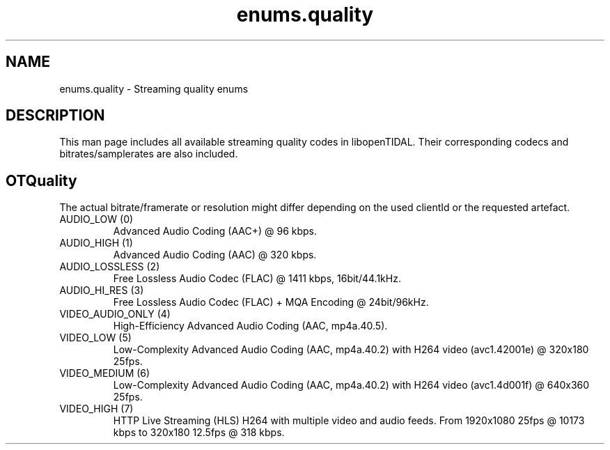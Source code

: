 .TH enums.quality 7 "29 Jan 2021" "pyopenTIDAL 1.0.1" "libopenTIDAL Manual"
.SH NAME
enums.quality \- Streaming quality enums
.SH DESCRIPTION
This man page includes all available streaming quality codes in libopenTIDAL.
Their corresponding codecs and bitrates/samplerates are also included.
.SH "OTQuality"
The actual bitrate/framerate or resolution might differ depending on the used clientId
or the requested artefact.

.IP "AUDIO_LOW (0)"
Advanced Audio Coding (AAC+) @ 96 kbps.
.IP "AUDIO_HIGH (1)"
Advanced Audio Coding (AAC) @ 320 kbps.
.IP "AUDIO_LOSSLESS (2)"
Free Lossless Audio Codec (FLAC) @ 1411 kbps, 16bit/44.1kHz.
.IP "AUDIO_HI_RES (3)"
Free Lossless Audio Codec (FLAC) + MQA Encoding @ 24bit/96kHz.
.IP "VIDEO_AUDIO_ONLY (4)"
High-Efficiency Advanced Audio Coding (AAC, mp4a.40.5).
.IP "VIDEO_LOW (5)"
Low-Complexity Advanced Audio Coding (AAC, mp4a.40.2) with H264 video (avc1.42001e) @ 320x180 25fps.
.IP "VIDEO_MEDIUM (6)"
Low-Complexity Advanced Audio Coding (AAC, mp4a.40.2) with H264 video (avc1.4d001f) @ 640x360 25fps.
.IP "VIDEO_HIGH (7)"
HTTP Live Streaming (HLS) H264 with multiple video and audio feeds.
From 1920x1080 25fps @ 10173 kbps to 320x180 12.5fps @ 318 kbps.
